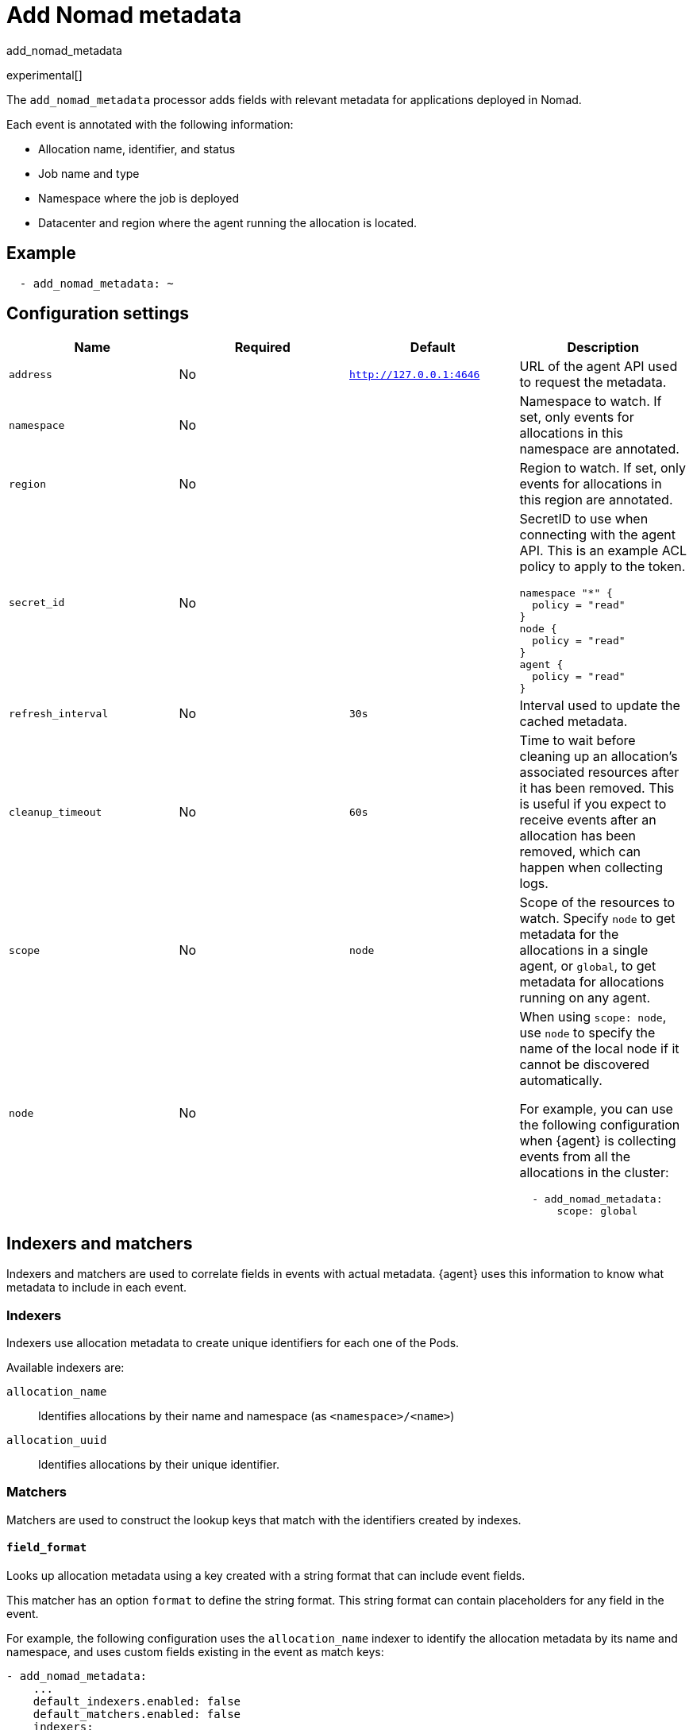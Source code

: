 [[add_nomad_metadata-processor]]
= Add Nomad metadata

++++
<titleabbrev>add_nomad_metadata</titleabbrev>
++++

experimental[]

The `add_nomad_metadata` processor adds fields with relevant metadata for
applications deployed in Nomad.

Each event is annotated with the following information:

* Allocation name, identifier, and status
* Job name and type
* Namespace where the job is deployed
* Datacenter and region where the agent running the allocation is located.

[discrete]
== Example

[source,yaml]
----
  - add_nomad_metadata: ~
----

[discrete]
== Configuration settings

[options="header"]
|===
| Name | Required | Default | Description

| `address`
| No
| `http://127.0.0.1:4646`
| URL of the agent API used to request the metadata.

|`namespace`
| No
|
| Namespace to watch. If set, only events for allocations in this namespace are annotated.

|`region`
| No
|
| Region to watch. If set, only events for allocations in this region are annotated.

|`secret_id`
| No
|
a| SecretID to use when connecting with the agent API.
This is an example ACL policy to apply to the token.

[source,hcl]
----
namespace "*" {
  policy = "read"
}
node {
  policy = "read"
}
agent {
  policy = "read"
}
----

|`refresh_interval`
| No
| `30s`
| Interval used to update the cached metadata.

| `cleanup_timeout`
| No
| `60s`
| Time to wait before cleaning up an allocation's associated resources after it has been removed.
This is useful if you expect to receive events after an allocation has been removed, which can happen when collecting logs.

|`scope`
| No
| `node`
| Scope of the resources to watch.
Specify `node` to get metadata for the allocations in a single agent, or `global`, to get metadata for allocations running on any agent.

| `node`
| No
|
a| When using `scope: node`, use `node` to specify the name of the local node if it cannot be discovered automatically.

For example, you can use the following configuration when {agent} is collecting events from all the allocations in the cluster:

[source,yaml]
----
  - add_nomad_metadata:
      scope: global
----

|===

[discrete]
== Indexers and matchers

Indexers and matchers are used to correlate fields in events with actual
metadata. {agent} uses this information to know what metadata to include
in each event.

[discrete]
=== Indexers

Indexers use allocation metadata to create unique identifiers for each one of
the Pods.

Available indexers are:

`allocation_name`:: Identifies allocations by their name and namespace (as
`<namespace>/<name>`)

`allocation_uuid`:: Identifies allocations by their unique identifier.

[discrete]
=== Matchers

Matchers are used to construct the lookup keys that match with the identifiers
created by indexes.

[discrete]
==== `field_format`

Looks up allocation metadata using a key created with a string format that can
include event fields.

This matcher has an option `format` to define the string format. This string
format can contain placeholders for any field in the event.

For example, the following configuration uses the `allocation_name` indexer to
identify the allocation metadata by its name and namespace, and uses custom
fields existing in the event as match keys:

[source,yaml]
----
- add_nomad_metadata:
    ...
    default_indexers.enabled: false
    default_matchers.enabled: false
    indexers:
      - allocation_name:
    matchers:
      - field_format:
          format: '%{[labels.nomad_namespace]}/%{[fields.nomad_alloc_name]}'
----

[discrete]
==== `fields`

Looks up allocation metadata using as key the value of some specific fields.
When multiple fields are defined, the first one included in the event is used.

This matcher has an option `lookup_fields` to define the fields whose value will
be used for lookup.

For example, the following configuration uses the `allocation_uuid` indexer to
identify allocations, and defines a matcher that uses some fields where the
allocation UUID can be found for lookup, the first it finds in the event:

[source,yaml]
----
- add_nomad_metadata:
    ...
    default_indexers.enabled: false
    default_matchers.enabled: false
    indexers:
      - allocation_uuid:
    matchers:
      - fields:
          lookup_fields: ['host.name', 'fields.nomad_alloc_uuid']
----

[discrete]
==== `logs_path`

Looks up allocation metadata using identifiers extracted from the log path
stored in the `log.file.path` field.

This matcher has an optional `logs_path` option with the base path of the
directory containing the logs for the local agent.

The default configuration is able to lookup the metadata using the allocation
UUID when the logs are collected under `/var/lib/nomad`.

For example the following configuration would use the allocation UUID when the logs
are collected from `/var/lib/NomadClient001/alloc/<alloc UUID>/alloc/logs/...`.

[source,yaml]
----
- add_nomad_metadata:
    ...
    default_indexers.enabled: false
    default_matchers.enabled: false
    indexers:
      - allocation_uuid:
    matchers:
      - logs_path:
          logs_path: '/var/lib/NomadClient001'
----

